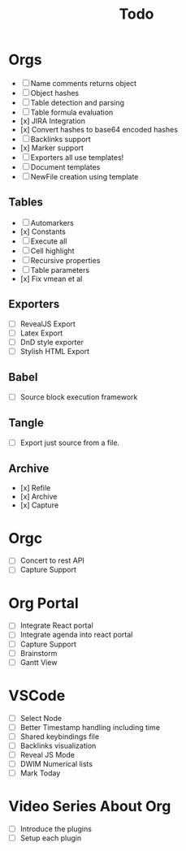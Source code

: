 #+title: Todo

* Orgs
    - [ ] Name comments returns object
    - [ ] Object hashes
    - [ ] Table detection and parsing
    - [ ] Table formula evaluation
    - [x] JIRA Integration
    - [x] Convert hashes to base64 encoded hashes
    - [ ] Backlinks support
    - [x] Marker support
    - [ ] Exporters all use templates!
    - [ ] Document templates
    - [ ] NewFile creation using template
** Tables
    - [ ] Automarkers
    - [x] Constants
    - [ ] Execute all
    - [ ] Cell highlight
    - [ ] Recursive properties
    - [ ] Table parameters
    - [x] Fix vmean et al

** Exporters
    - [ ] RevealJS Export
    - [ ] Latex Export
    - [ ] DnD style exporter
    - [ ] Stylish HTML Export

** Babel
    - [ ] Source block execution framework

** Tangle
    - [ ] Export just source from a file.

** Archive
    - [x] Refile
    - [x] Archive
    - [x] Capture

* Orgc
    - [ ] Concert to rest API
    - [ ] Capture Support

* Org Portal
    - [ ] Integrate React portal
    - [ ] Integrate agenda into react portal
    - [ ] Capture Support
    - [ ] Brainstorm
    - [ ] Gantt View

* VSCode
    - [ ] Select Node
    - [ ] Better Timestamp handling including time
    - [ ] Shared keybindings file
    - [ ] Backlinks visualization
    - [ ] Reveal JS Mode
    - [ ] DWIM Numerical lists
    - [ ] Mark Today

* Video Series About Org
    - [ ] Introduce the plugins
    - [ ] Setup each plugin